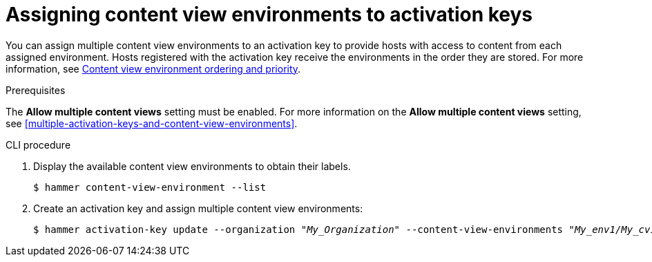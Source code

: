 [id="assigning-content-view-environments-to-activation-keys"]
= Assigning content view environments to activation keys

You can assign multiple content view environments to an activation key to provide hosts with access to content from each assigned environment.
Hosts registered with the activation key receive the environments in the order they are stored.
For more information, see xref:content-view-environment-ordering-and-priority[Content view environment ordering and priority].

.Prerequisites
The *Allow multiple content views* setting must be enabled.
For more information on the *Allow multiple content views* setting, see xref:multiple-activation-keys-and-content-view-environments[].

.CLI procedure
. Display the available content view environments to obtain their labels.
+
[options="nowrap" subs="+quotes"]
----
$ hammer content-view-environment --list
----
. Create an activation key and assign multiple content view environments:
+
[options="nowrap" subs="+quotes"]
----
$ hammer activation-key update --organization _"My_Organization"_ --content-view-environments _"My_env1/My_cv1,My_env2/My_cv2"_
----